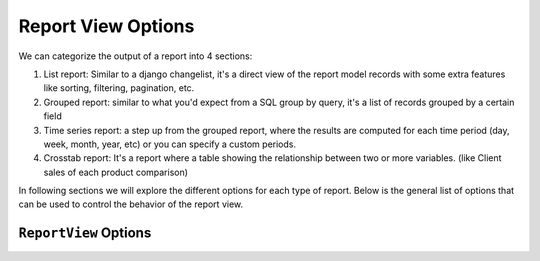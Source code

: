 Report View Options
===================

We can categorize the output of a report into 4 sections:

#. List report: Similar to a django changelist, it's a direct view of the report model records with some extra features like sorting, filtering, pagination, etc.
#. Grouped report: similar to what you'd expect from a SQL group by query, it's a list of records grouped by a certain field
#. Time series report: a step up from the grouped report, where the results are computed for each time period (day, week, month, year, etc) or you can specify a custom periods.
#. Crosstab report: It's a report where a table showing the relationship between two or more variables. (like Client sales of each product comparison)



In following sections we will explore the different options for each type of report.
Below is the general list of options that can be used to control the behavior of the report view.

``ReportView`` Options
----------------------

.. attribute:: ReportView.report_model

    the model where the relevant data is stored, in more complex reports, it's usually a database view / materialized view.

.. attribute:: ReportView.queryset

        the queryset to be used in the report, if not specified, it will default to ``report_model._default_manager.all()``


.. attribute:: ReportView.columns

    Columns can be a list of column names , or a tuple of (column name, options dictionary) pairs.

    Example:

    .. code-block:: python

        class MyReport(ReportView):
            columns = [
                'id',
                ('name', {'verbose_name': "My verbose name", "is_summable"=False}),
                'description',

                # A callable on the view /or the generator, that takes the record as a parameter and returns a value.
                ('get_full_name', {"verbose_name"="Full Name", "is_summable"=False} ),
            ]

            def get_full_name(self, record):
                return record['first_name'] + " " + record['last_name']


    Columns names can be

    * A Computation Field

    * If group_by is set and it's a foreign key, then any field on the grouped by model.

        Example:

        .. code-block:: python
                class MyReport(ReportView):
                    report_model = MySales
                    group_by = 'client'
                    columns = [
                        'name', # field that exists on the Client Model
                        'date_of_birth', # field that exists on the Client Model

                        # calculation fields
                    ]




    * If group_by is not set, then
        1. Any field name on the report_model / queryset
        2. A calculation field, in this case the calculation will be made on the whole set of records, not on each group.
        Example:
        .. code-block:: python
            class MyReport(ReportView):
                    report_model = MySales
                    group_by = None
                    columns = [
                        SlickReportField.create(Sum, "value", verbose_name=_("Value"), name="value")
                    ]

        Above code will return the calculated sum of all values in the report_model / queryset

    * A callable on the view /or the generator, that takes the record as a parameter and returns a value.

    * A Special ``__time_series__``, and ``__crosstab__``

       Those are used to control the position of the time series inside the columns, defaults it's appended at the end


.. attribute:: ReportView.date_field

    the date field to be used in filtering and computing

.. attribute:: ReportView.start_date_field_name

        the name of the start date field, if not specified, it will default to ``date_field``

.. attribute:: ReportView.end_date_field_name

        the name of the end date field, if not specified, it will default to ``date_field``


.. attribute:: ReportView.group_by

        the group by field, it can be a foreign key, a text field, on the report model or traversing a foreign key.

        Example:

        .. code-block:: python

            class MyReport(ReportView):
                report_model = MySalesModel
                group_by = 'client'
                # OR
                # group_by = 'client__agent__name'
                # OR
                # group_by = 'client__agent'


.. attribute:: ReportView.report_title

        the title of the report to be displayed in the report page.

.. attribute:: ReportView.report_title_context_key

        the context key to be used to pass the report title to the template, default to ``title``.


.. attribute:: ReportView.chart_settings

        A list of Chart objects representing the charts you want to attach to the report.

        Example:

        .. code-block:: python

            class MyReport(ReportView):
                report_model = Request
                # ..
                chart_settings = [
                    Chart(
                        "Browsers",
                        Chart.PIE,
                        title_source=["user_agent"],
                        data_source=["count__id"],
                        plot_total=True,
                    ),
                    Chart(
                        "Browsers Bar Chart",
                        Chart.BAR,
                        title_source=["user_agent"],
                        data_source=["count__id"],
                        plot_total=True,
                    ),
                ]


.. attribute:: ReportView.default_order_by

        Default order by for the results. Ordering can also be controlled on run time by passing order_by='field_name' as a parameter to the view.
        As you would expect, for DESC order: default_order_by (or order_by as a parameter) ='-field_name'

.. attribute:: ReportView.template_name

        The template to be used to render the report, default to ``slick_reporting/simple_report.html``
        You can override this to customize the report look and feel.

.. attribute:: ReportView.limit_records

        Limit the number of records to be displayed in the report, default to ``None`` (no limit)

.. attribute:: ReportView.swap_sign

            Swap the sign of the values in the report, default to ``False``


.. attribute:: ReportView.csv_export_class

        Set the csv export class to be used to export the report, default to ``ExportToStreamingCSV``

.. attribute:: ReportView.report_generator_class

        Set the generator class to be used to generate the report, default to ``ReportGenerator``

.. attribute:: ReportView.with_type

        Set if double sided calculations should be taken into account, default to ``False``
        Read more about double sided calculations here https://django-erp-framework.readthedocs.io/en/latest/topics/doc_types.html

.. attribute:: ReportView.doc_type_field_name

        Set the doc_type field name to be used in double sided calculations, default to ``doc_type``

.. attribute:: ReportView.doc_type_plus_list

        Set the doc_type plus list to be used in double sided calculations, default to ``None``

.. attribute:: ReportView.doc_type_minus_list

            Set the doc_type minus list to be used in double sided calculations, default to ``None``



